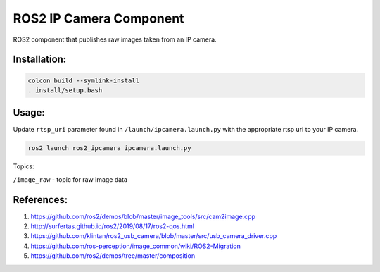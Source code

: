 ROS2 IP Camera Component
====

ROS2 component that publishes raw images taken from an IP camera.

Installation:
----
.. code:: bash

  colcon build --symlink-install
  . install/setup.bash

Usage:
----

Update ``rtsp_uri`` parameter found in ``/launch/ipcamera.launch.py`` with the appropriate rtsp uri to your IP camera.

.. code:: bash

  ros2 launch ros2_ipcamera ipcamera.launch.py

Topics:

``/image_raw`` - topic for raw image data

References:
----
1. https://github.com/ros2/demos/blob/master/image_tools/src/cam2image.cpp
2. http://surfertas.github.io/ros2/2019/08/17/ros2-qos.html
3. https://github.com/klintan/ros2_usb_camera/blob/master/src/usb_camera_driver.cpp
4. https://github.com/ros-perception/image_common/wiki/ROS2-Migration
5. https://github.com/ros2/demos/tree/master/composition
